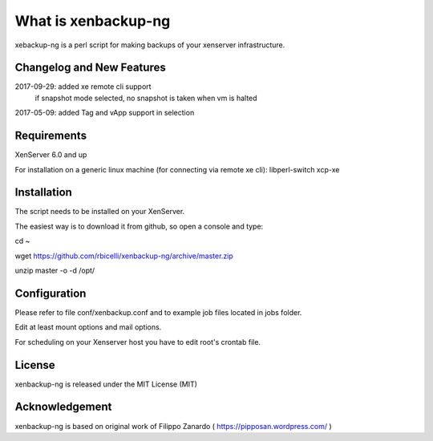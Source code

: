 ####################
What is xenbackup-ng
####################

xebackup-ng is a perl script for making backups of your xenserver
infrastructure.

**************************
Changelog and New Features
**************************

2017-09-29: added xe remote cli support
            if snapshot mode selected, no snapshot is taken when vm is halted
2017-05-09: added Tag and vApp support in selection

*******************
Requirements
*******************

XenServer 6.0 and up

For installation on a generic linux machine (for connecting via remote xe cli):
libperl-switch
xcp-xe

************
Installation
************

The script needs to be installed on your XenServer.

The easiest way is to download it from github, so open a console and type:

cd ~

wget https://github.com/rbicelli/xenbackup-ng/archive/master.zip

unzip master -o -d /opt/

************
Configuration
************

Please refer to file conf/xenbackup.conf and to example job files located
in jobs folder.

Edit at least mount options and mail options.

For scheduling on your Xenserver host you have to edit root's crontab file.

*******
License
*******

xenbackup-ng is released under the MIT License (MIT)


***************
Acknowledgement
***************

xenbackup-ng is based on original work of Filippo Zanardo ( https://pipposan.wordpress.com/ )
